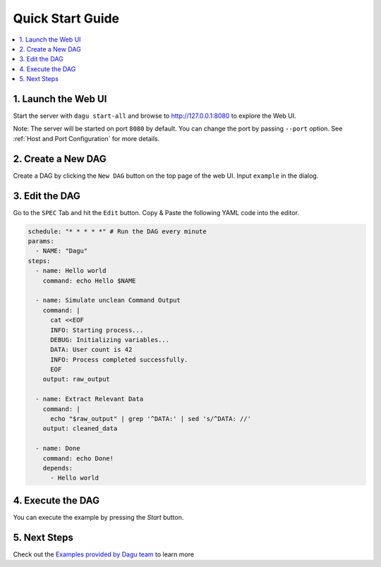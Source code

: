 Quick Start Guide
=================

.. contents::
    :local:

1. Launch the Web UI
---------------------

Start the server with ``dagu start-all`` and browse to http://127.0.0.1:8080 to explore the Web UI.

Note: The server will be started on port ``8080`` by default. You can change the port by passing ``--port`` option. See :ref:`Host and Port Configuration` for more details.

2. Create a New DAG
-------------------

Create a DAG by clicking the ``New DAG`` button on the top page of the web UI. Input ``example`` in the dialog.

3. Edit the DAG
---------------

Go to the ``SPEC`` Tab and hit the ``Edit`` button. Copy & Paste the following YAML code into the editor.

.. code-block:: yaml

    schedule: "* * * * *" # Run the DAG every minute
    params:
      - NAME: "Dagu"
    steps:
      - name: Hello world
        command: echo Hello $NAME

      - name: Simulate unclean Command Output
        command: |
          cat <<EOF
          INFO: Starting process...
          DEBUG: Initializing variables...
          DATA: User count is 42
          INFO: Process completed successfully.
          EOF
        output: raw_output
    
      - name: Extract Relevant Data
        command: |
          echo "$raw_output" | grep '^DATA:' | sed 's/^DATA: //'
        output: cleaned_data

      - name: Done
        command: echo Done!
        depends:
          - Hello world

4. Execute the DAG
-------------------

You can execute the example by pressing the `Start` button.

5. Next Steps
--------------

Check out the `Examples provided by Dagu team <https://github.com/dagu-org/dagu/tree/main/examples>`_ to learn more



